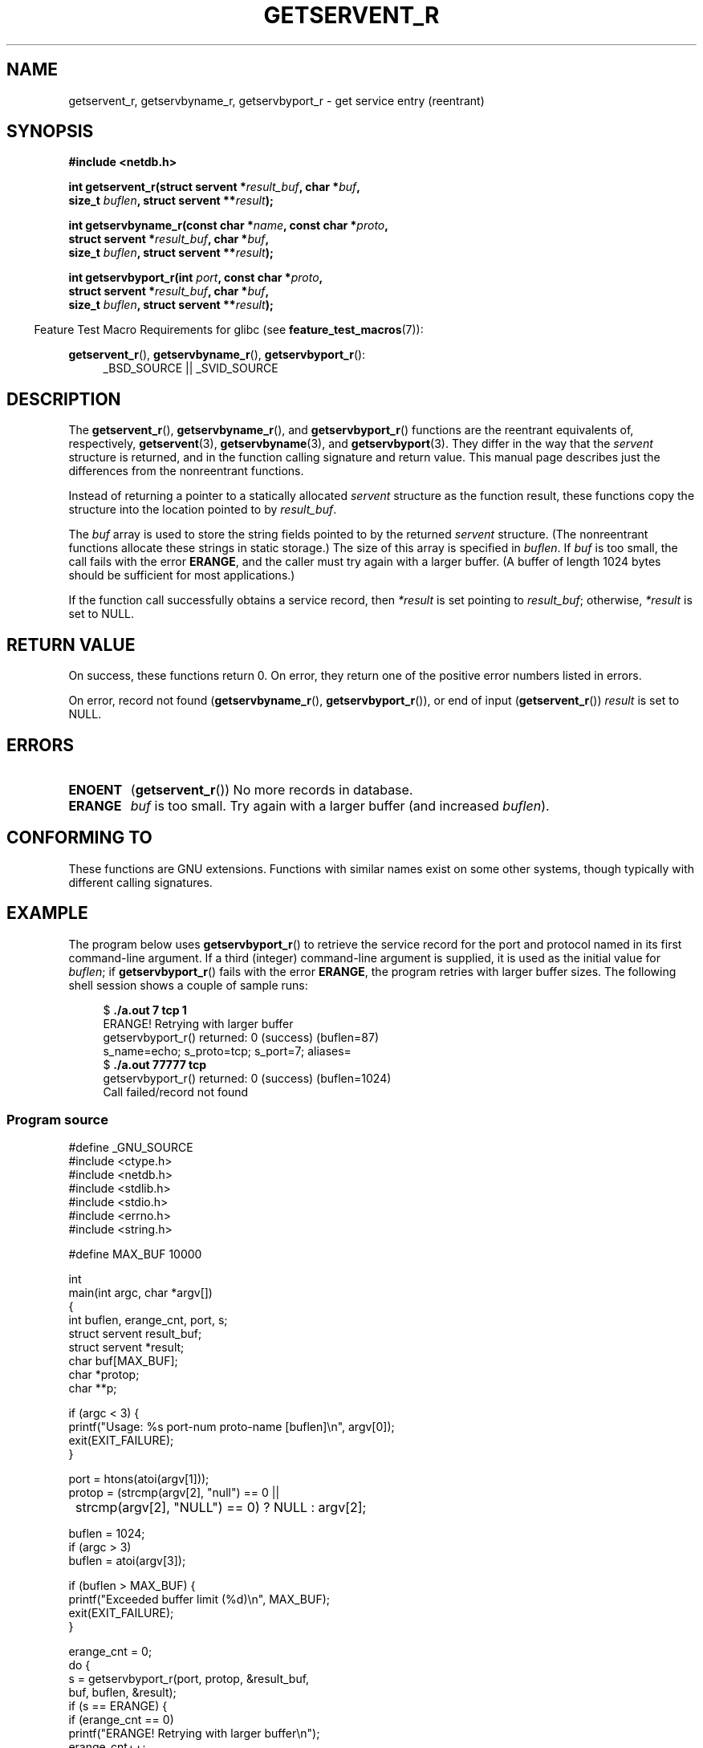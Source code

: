 .\" Copyright 2008, Linux Foundation, written by Michael Kerrisk
.\"	<mtk.manpages@gmail.com>
.\"
.\" Permission is granted to make and distribute verbatim copies of this
.\" manual provided the copyright notice and this permission notice are
.\" preserved on all copies.
.\"
.\" Permission is granted to copy and distribute modified versions of this
.\" manual under the conditions for verbatim copying, provided that the
.\" entire resulting derived work is distributed under the terms of a
.\" permission notice identical to this one.
.\"
.\" Since the Linux kernel and libraries are constantly changing, this
.\" manual page may be incorrect or out-of-date.  The author(s) assume no
.\" responsibility for errors or omissions, or for damages resulting from
.\" the use of the information contained herein.  The author(s) may not
.\" have taken the same level of care in the production of this manual,
.\" which is licensed free of charge, as they might when working
.\" professionally.
.\"
.\" Formatted or processed versions of this manual, if unaccompanied by
.\" the source, must acknowledge the copyright and authors of this work.
.\"
.TH GETSERVENT_R 3  2010-09-10 "GNU" "Linux Programmer's Manual"
.SH NAME
getservent_r, getservbyname_r, getservbyport_r \- get
service entry (reentrant)
.SH SYNOPSIS
.nf
.B #include <netdb.h>
.sp
.BI "int getservent_r(struct servent *" result_buf ", char *" buf ,
.BI "                size_t " buflen ", struct servent **" result );
.sp
.BI "int getservbyname_r(const char *" name ", const char *" proto ,
.BI "                struct servent *" result_buf ", char *" buf ,
.BI "                size_t " buflen ", struct servent **" result );
.sp
.BI "int getservbyport_r(int " port ", const char *" proto ,
.BI "                struct servent *" result_buf ", char *" buf ,
.BI "                size_t " buflen ", struct servent **" result );
.sp
.fi
.in -4n
Feature Test Macro Requirements for glibc (see
.BR feature_test_macros (7)):
.ad l
.in
.sp
.BR getservent_r (),
.BR getservbyname_r (),
.BR getservbyport_r ():
.RS 4
_BSD_SOURCE || _SVID_SOURCE
.RE
.ad b
.SH DESCRIPTION
The
.BR getservent_r (),
.BR getservbyname_r (),
and
.BR getservbyport_r ()
functions are the reentrant equivalents of, respectively,
.BR getservent (3),
.BR getservbyname (3),
and
.BR getservbyport (3).
They differ in the way that the
.I servent
structure is returned,
and in the function calling signature and return value.
This manual page describes just the differences from
the nonreentrant functions.

Instead of returning a pointer to a statically allocated
.I servent
structure as the function result,
these functions copy the structure into the location pointed to by
.IR result_buf .

The
.I buf
array is used to store the string fields pointed to by the returned
.I servent
structure.
(The nonreentrant functions allocate these strings in static storage.)
The size of this array is specified in
.IR buflen .
If
.I buf
is too small, the call fails with the error
.BR ERANGE ,
and the caller must try again with a larger buffer.
(A buffer of length 1024 bytes should be sufficient for most applications.)
.\" I can find no information on the required/recommended buffer size;
.\" the nonreentrant functions use a 1024 byte buffer -- mtk.

If the function call successfully obtains a service record, then
.I *result
is set pointing to
.IR result_buf ;
otherwise,
.I *result
is set to NULL.
.SH "RETURN VALUE"
On success, these functions return 0.
On error, they return one of the positive error numbers listed in errors.

On error, record not found
.RB ( getservbyname_r (),
.BR getservbyport_r ()),
or end of input
.RB ( getservent_r ())
.I result
is set to NULL.
.SH ERRORS
.TP
.B ENOENT
.RB ( getservent_r ())
No more records in database.
.TP
.B ERANGE
.I buf
is too small.
Try again with a larger buffer
(and increased
.IR buflen ).
.SH "CONFORMING TO"
These functions are GNU extensions.
Functions with similar names exist on some other systems,
though typically with different calling signatures.
.SH EXAMPLE
The program below uses
.BR getservbyport_r ()
to retrieve the service record for the port and protocol named
in its first command-line argument.
If a third (integer) command-line argument is supplied,
it is used as the initial value for
.IR buflen ;
if
.BR getservbyport_r ()
fails with the error
.BR ERANGE ,
the program retries with larger buffer sizes.
The following shell session shows a couple of sample runs:
.in +4n
.nf

.RB "$" " ./a.out 7 tcp 1"
ERANGE! Retrying with larger buffer
getservbyport_r() returned: 0 (success)  (buflen=87)
s_name=echo; s_proto=tcp; s_port=7; aliases=
.RB "$" " ./a.out 77777 tcp"
getservbyport_r() returned: 0 (success)  (buflen=1024)
Call failed/record not found
.fi
.in
.SS Program source
\&
.nf
#define _GNU_SOURCE
#include <ctype.h>
#include <netdb.h>
#include <stdlib.h>
#include <stdio.h>
#include <errno.h>
#include <string.h>

#define MAX_BUF 10000

int
main(int argc, char *argv[])
{
    int buflen, erange_cnt, port, s;
    struct servent result_buf;
    struct servent *result;
    char buf[MAX_BUF];
    char *protop;
    char **p;

    if (argc < 3) {
        printf("Usage: %s port\-num proto-name [buflen]\\n", argv[0]);
        exit(EXIT_FAILURE);
    }

    port = htons(atoi(argv[1]));
    protop = (strcmp(argv[2], "null") == 0 ||
	      strcmp(argv[2], "NULL") == 0) ?  NULL : argv[2];

    buflen = 1024;
    if (argc > 3)
        buflen = atoi(argv[3]);

    if (buflen > MAX_BUF) {
        printf("Exceeded buffer limit (%d)\\n", MAX_BUF);
        exit(EXIT_FAILURE);
    }

    erange_cnt = 0;
    do {
        s = getservbyport_r(port, protop, &result_buf,
                     buf, buflen, &result);
        if (s == ERANGE) {
            if (erange_cnt == 0)
                printf("ERANGE! Retrying with larger buffer\\n");
            erange_cnt++;

            /* Increment a byte at a time so we can see exactly
               what size buffer was required */

            buflen++;

            if (buflen > MAX_BUF) {
                printf("Exceeded buffer limit (%d)\\n", MAX_BUF);
                exit(EXIT_FAILURE);
            }
        }
    } while (s == ERANGE);

    printf("getservbyport_r() returned: %s  (buflen=%d)\\n",
            (s == 0) ? "0 (success)" : (s == ENOENT) ? "ENOENT" :
            strerror(s), buflen);

    if (s != 0 || result == NULL) {
        printf("Call failed/record not found\\n");
        exit(EXIT_FAILURE);
    }

    printf("s_name=%s; s_proto=%s; s_port=%d; aliases=",
                result_buf.s_name, result_buf.s_proto,
                ntohs(result_buf.s_port));
    for (p = result_buf.s_aliases; *p != NULL; p++)
        printf("%s ", *p);
    printf("\\n");

    exit(EXIT_SUCCESS);
}
.fi
.SH "SEE ALSO"
.BR getservent (3),
.BR services (5)
.SH COLOPHON
This page is part of release 3.42 of the Linux
.I man-pages
project.
A description of the project,
and information about reporting bugs,
can be found at
http://www.kernel.org/doc/man-pages/.
